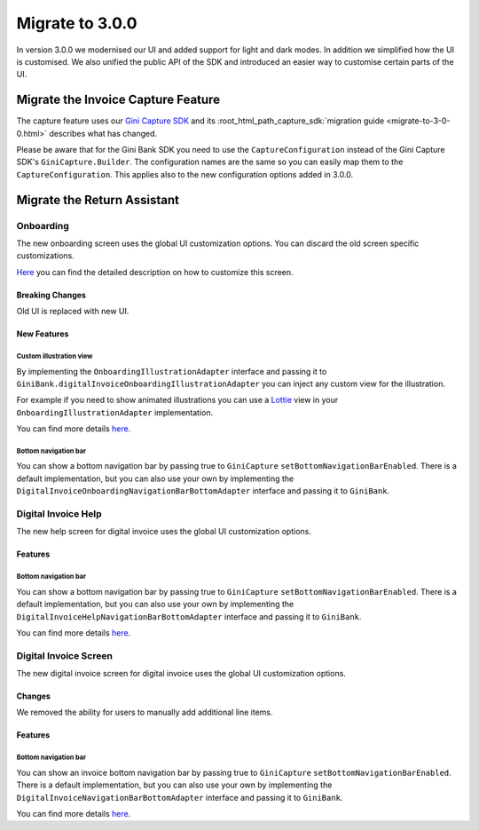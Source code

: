 Migrate to 3.0.0
================

..
  Audience: Android dev who has integrated 1.0.0
  Purpose: Describe what is new in 3.0.0 and how to migrate from 2.0.0 to 3.0.0
  Content type: Procedural - How-To

  Headers:
  h1 =====
  h2 -----
  h3 ~~~~~
  h4 +++++
  h5 ^^^^^

In version 3.0.0 we modernised our UI and added support for light and dark modes. In addition we simplified how the UI
is customised. We also unified the public API of the SDK and introduced an easier way to customise certain parts of the
UI.

Migrate the Invoice Capture Feature
-----------------------------------

The capture feature uses our `Gini Capture SDK <https://github.com/gini/gini-mobile-android/tree/main/capture-sdk>`_ and
its :root_html_path_capture_sdk:`migration guide <migrate-to-3-0-0.html>`
describes what has changed.

Please be aware that for the Gini Bank SDK you need to use the ``CaptureConfiguration`` instead of the Gini Capture SDK's
``GiniCapture.Builder``. The configuration names are the same so you can easily map them to the
``CaptureConfiguration``. This applies also to the new configuration options added in 3.0.0.


Migrate the Return Assistant
----------------------------

Onboarding
~~~~~~~~~~

The new onboarding screen uses the global UI customization options. You can discard the old screen specific
customizations.

`Here <customization-guide.html#onboarding-screen>`_ you can find the detailed description on how to customize this screen.

Breaking Changes
++++++++++++++++

Old UI is replaced with new UI.

New Features
++++++++++++

Custom illustration view
^^^^^^^^^^^^^^^^^^^^^^^^^

By implementing the ``OnboardingIllustrationAdapter`` interface and passing it to ``GiniBank.digitalInvoiceOnboardingIllustrationAdapter`` you can inject any custom view for the illustration.

For example if you need to show animated illustrations you can use a `Lottie
<https://github.com/airbnb/lottie-android>`_ view in your ``OnboardingIllustrationAdapter`` implementation.

You can find more details `here <customization-guide.html>`_.

Bottom navigation bar
^^^^^^^^^^^^^^^^^^^^^

You can show a bottom navigation bar by passing true to ``GiniCapture`` ``setBottomNavigationBarEnabled``. There is a default implementation, but you can also use
your own by implementing the ``DigitalInvoiceOnboardingNavigationBarBottomAdapter`` interface and passing it to ``GiniBank``.

Digital Invoice Help
~~~~~~~~~~~~~~~~~~~~

The new help screen for digital invoice uses the global UI customization options.

Features
++++++++

Bottom navigation bar
^^^^^^^^^^^^^^^^^^^^^

You can show a bottom navigation bar by passing true to ``GiniCapture`` ``setBottomNavigationBarEnabled``. There is a default implementation, but you can also use
your own by implementing the ``DigitalInvoiceHelpNavigationBarBottomAdapter`` interface and passing it to ``GiniBank``.

You can find more details `here <capture-features.html#digital-invoice-help-screen-customization>`_.

Digital Invoice Screen
~~~~~~~~~~~~~~~~~~~~

The new digital invoice screen for digital invoice uses the global UI customization options.

Changes
+++++++

We removed the ability for users to manually add additional line items.

Features
++++++++

Bottom navigation bar
^^^^^^^^^^^^^^^^^^^^^

You can show an invoice bottom navigation bar by passing true to ``GiniCapture`` ``setBottomNavigationBarEnabled``. There is a default implementation, but you can also use
your own by implementing the ``DigitalInvoiceNavigationBarBottomAdapter`` interface and passing it to ``GiniBank``.

You can find more details `here <capture-features.html#digital-invoice-screen-customization>`_.
